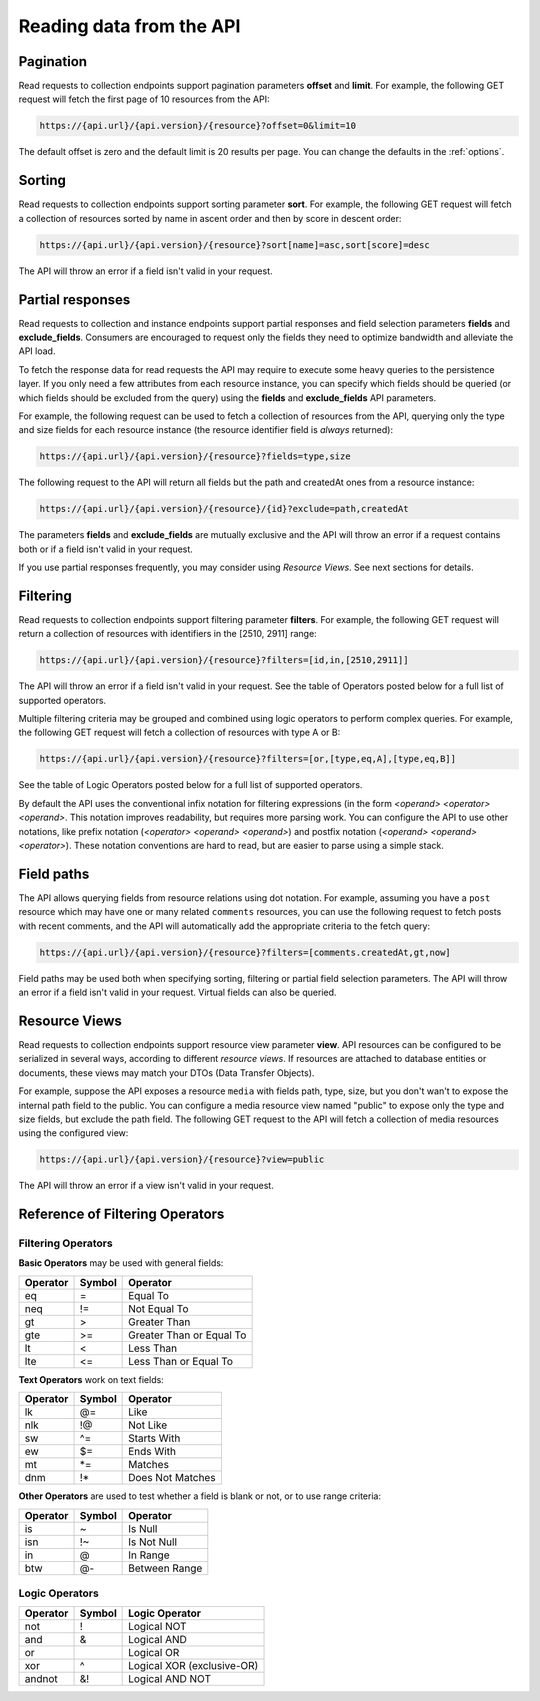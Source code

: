 Reading data from the API
=========================

Pagination
----------

Read requests to collection endpoints support pagination parameters **offset**
and **limit**. For example, the following GET request will fetch the first page
of 10 resources from the API:

.. code-block:: bash

   https://{api.url}/{api.version}/{resource}?offset=0&limit=10

The default offset is zero and the default limit is 20 results per page. You
can change the defaults in the :ref:`options`.

Sorting
-------

Read requests to collection endpoints support sorting parameter **sort**.
For example, the following GET request will fetch a collection of resources
sorted by name in ascent order and then by score in descent order:

.. code-block:: bash

   https://{api.url}/{api.version}/{resource}?sort[name]=asc,sort[score]=desc

The API will throw an error if a field isn't valid in your request.

Partial responses
-----------------

Read requests to collection and instance endpoints support partial responses
and field selection parameters **fields** and **exclude_fields**. Consumers
are encouraged to request only the fields they need to optimize bandwidth
and alleviate the API load.

To fetch the response data for read requests the API may require to execute
some heavy queries to the persistence layer. If you only need a few attributes
from each resource instance, you can specify which fields should be queried
(or which fields should be excluded from the query) using the **fields** and
**exclude_fields** API parameters.

For example, the following request can be used to fetch a collection of resources
from the API, querying only the type and size fields for each resource instance
(the resource identifier field is *always* returned):

.. code-block:: bash

   https://{api.url}/{api.version}/{resource}?fields=type,size

The following request to the API will return all fields but the path and createdAt
ones from a resource instance:

.. code-block:: bash

   https://{api.url}/{api.version}/{resource}/{id}?exclude=path,createdAt

The parameters **fields** and **exclude_fields** are mutually exclusive and
the API will throw an error if a request contains both or if a field isn't
valid in your request.

If you use partial responses frequently, you may consider using *Resource Views*.
See next sections for details.

Filtering
---------

Read requests to collection endpoints support filtering parameter **filters**.
For example, the following GET request will return a collection of resources
with identifiers in the [2510, 2911] range:

.. code-block:: bash

   https://{api.url}/{api.version}/{resource}?filters=[id,in,[2510,2911]]

The API will throw an error if a field isn't valid in your request. See the
table of Operators posted below for a full list of supported operators.

Multiple filtering criteria may be grouped and combined using logic operators
to perform complex queries. For example, the following GET request will fetch
a collection of resources with type A or B:

.. code-block:: bash

   https://{api.url}/{api.version}/{resource}?filters=[or,[type,eq,A],[type,eq,B]]

See the table of Logic Operators posted below for a full list of supported
operators.

By default the API uses the conventional infix notation for filtering
expressions (in the form *<operand> <operator> <operand>*. This notation
improves readability, but requires more parsing work. You can configure the
API to use other notations, like prefix notation (*<operator> <operand> <operand>*)
and postfix notation (*<operand> <operand> <operator>*). These notation
conventions are hard to read, but are easier to parse using a simple stack.

Field paths
-----------

The API allows querying fields from resource relations using dot notation.
For example, assuming you have a ``post`` resource which may have one or many
related ``comments`` resources, you can use the following request to fetch
posts with recent comments, and the API will automatically add the appropriate
criteria to the fetch query:

.. code-block:: bash

   https://{api.url}/{api.version}/{resource}?filters=[comments.createdAt,gt,now]

Field paths may be used both when specifying sorting, filtering or partial field
selection parameters. The API will throw an error if a field isn't valid in your
request. Virtual fields can also be queried.

Resource Views
--------------

Read requests to collection endpoints support resource view parameter **view**.
API resources can be configured to be serialized in several ways, according
to different *resource views*. If resources are attached to database entities
or documents, these views may match your DTOs (Data Transfer Objects).

For example, suppose the API exposes a resource
``media`` with fields path, type, size, but you don't wan't to expose the
internal path field to the public. You can configure a media resource view
named "public" to expose only the type and size fields, but exclude the path
field. The following GET request to the API will fetch a collection of media
resources using the configured view:

.. code-block:: bash

   https://{api.url}/{api.version}/{resource}?view=public

The API will throw an error if a view isn't valid in your request.

Reference of Filtering Operators
--------------------------------

Filtering Operators
~~~~~~~~~~~~~~~~~~~

**Basic Operators** may be used with general fields:

+-----------+---------+----------------------------+
| Operator  | Symbol  | Operator                   |
+===========+=========+============================+
| eq        | =       | Equal To                   |
+-----------+---------+----------------------------+
| neq       | !=      | Not Equal To               |
+-----------+---------+----------------------------+
| gt        | >       | Greater Than               |
+-----------+---------+----------------------------+
| gte       | >=      | Greater Than or Equal To   |
+-----------+---------+----------------------------+
| lt        | <       | Less Than                  |
+-----------+---------+----------------------------+
| lte       | <=      | Less Than or Equal To      |
+-----------+---------+----------------------------+

**Text Operators** work on text fields:

+-----------+---------+----------------------------+
| Operator  | Symbol  | Operator                   |
+===========+=========+============================+
| lk        | @=      | Like                       |
+-----------+---------+----------------------------+
| nlk       | !@      | Not Like                   |
+-----------+---------+----------------------------+
| sw        | ^=      | Starts With                |
+-----------+---------+----------------------------+
| ew        | $=      | Ends With                  |
+-----------+---------+----------------------------+
| mt        | *=      | Matches                    |
+-----------+---------+----------------------------+
| dnm       | !*      | Does Not Matches           |
+-----------+---------+----------------------------+

**Other Operators** are used to test whether a field is blank or not, or to
use range criteria:

+-----------+---------+----------------------------+
| Operator  | Symbol  | Operator                   |
+===========+=========+============================+
| is        | ~       | Is Null                    |
+-----------+---------+----------------------------+
| isn       | !~      | Is Not Null                |
+-----------+---------+----------------------------+
| in        | @       | In Range                   |
+-----------+---------+----------------------------+
| btw       | @-      | Between Range              |
+-----------+---------+----------------------------+

Logic Operators
~~~~~~~~~~~~~~~
+-----------+---------+----------------------------+
| Operator  | Symbol  | Logic Operator             |
+===========+=========+============================+
| not       | !       | Logical NOT                |
+-----------+---------+----------------------------+
| and       | &       | Logical AND                |
+-----------+---------+----------------------------+
| or        | |       | Logical OR                 |
+-----------+---------+----------------------------+
| xor       | ^       | Logical XOR (exclusive-OR) |
+-----------+---------+----------------------------+
| andnot    | &!      | Logical AND NOT            |
+-----------+---------+----------------------------+